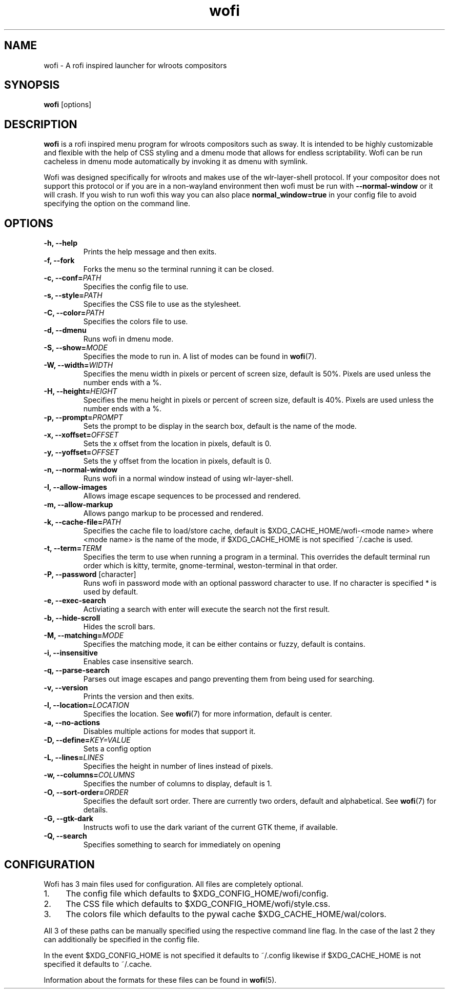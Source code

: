 .TH wofi 1
.SH NAME
wofi \- A rofi inspired launcher for wlroots compositors

.SH SYNOPSIS
.B wofi
[options]

.SH DESCRIPTION
.B wofi
is a rofi inspired menu program for wlroots compositors such as sway. It is intended to be highly customizable and flexible with the help of CSS styling and a dmenu mode that allows for endless scriptability. Wofi can be run cacheless in dmenu mode automatically by invoking it as dmenu with symlink.

Wofi was designed specifically for wlroots and makes use of the wlr\-layer\-shell protocol. If your compositor does not support this protocol or if you are in a non\-wayland environment then wofi must be run with \fB\-\-normal\-window\fR or it will crash. If you wish to run wofi this way you can also place \fBnormal_window=true\fR in your config file to avoid specifying the option on the command line.

.SH OPTIONS
.TP
.B \-h, \-\-help
Prints the help message and then exits.
.TP
.B \-f, \-\-fork
Forks the menu so the terminal running it can be closed.
.TP
.B \-c, \-\-conf=\fIPATH\fR
Specifies the config file to use.
.TP
.B \-s, \-\-style=\fIPATH\fR
Specifies the CSS file to use as the stylesheet.
.TP
.B \-C, \-\-color=\fIPATH\fR
Specifies the colors file to use.
.TP
.B \-d, \-\-dmenu
Runs wofi in dmenu mode.
.TP
.B \-S, \-\-show=\fIMODE\fR
Specifies the mode to run in. A list of modes can be found in \fBwofi\fR(7).
.TP
.B \-W, \-\-width=\fIWIDTH\fR
Specifies the menu width in pixels or percent of screen size, default is 50%. Pixels are used unless the number ends with a %.
.TP
.B \-H, \-\-height=\fIHEIGHT\fR
Specifies the menu height in pixels or percent of screen size, default is 40%. Pixels are used unless the number ends with a %.
.TP
.B \-p, \-\-prompt=\fIPROMPT\fR
Sets the prompt to be display in the search box, default is the name of the mode.
.TP
.B \-x, \-\-xoffset=\fIOFFSET\fR
Sets the x offset from the location in pixels, default is 0.
.TP
.B \-y, \-\-yoffset=\fIOFFSET\fR
Sets the y offset from the location in pixels, default is 0.
.TP
.B \-n, \-\-normal\-window
Runs wofi in a normal window instead of using wlr\-layer\-shell.
.TP
.B \-I, \-\-allow\-images
Allows image escape sequences to be processed and rendered.
.TP
.B \-m, \-\-allow\-markup
Allows pango markup to be processed and rendered.
.TP
.B \-k, \-\-cache\-file=\fIPATH\fR
Specifies the cache file to load/store cache, default is $XDG_CACHE_HOME/wofi\-<mode name> where <mode name> is the name of the mode, if $XDG_CACHE_HOME is not specified ~/.cache is used.
.TP
.B \-t, \-\-term=\fITERM\fR
Specifies the term to use when running a program in a terminal. This overrides the default terminal run order which is kitty, termite, gnome\-terminal, weston\-terminal in that order.
.TP
.B \-P, \-\-password \fR[character]
Runs wofi in password mode with an optional password character to use. If no character is specified * is used by default.
.TP
.B \-e, \-\-exec\-search
Activiating a search with enter will execute the search not the first result.
.TP
.B \-b, \-\-hide\-scroll
Hides the scroll bars.
.TP
.B \-M, \-\-matching=\fIMODE\fR
Specifies the matching mode, it can be either contains or fuzzy, default is contains.
.TP
.B \-i, \-\-insensitive
Enables case insensitive search.
.TP
.B \-q, \-\-parse\-search
Parses out image escapes and pango preventing them from being used for searching.
.TP
.B \-v, \-\-version
Prints the version and then exits.
.TP
.B \-l, \-\-location=\fILOCATION\fR
Specifies the location. See \fBwofi\fR(7) for more information, default is center.
.TP
.B \-a, \-\-no\-actions
Disables multiple actions for modes that support it.
.TP
.B \-D, \-\-define=\fIKEY=VALUE\fR
Sets a config option
.TP
.B \-L, \-\-lines=\fILINES\fR
Specifies the height in number of lines instead of pixels.
.TP
.B \-w, \-\-columns=\fICOLUMNS\fR
Specifies the number of columns to display, default is 1.
.TP
.B \-O, \-\-sort\-order=\fIORDER\fR
Specifies the default sort order. There are currently two orders, default and alphabetical. See \fBwofi\fR(7) for details.
.TP
.B \-G, \-\-gtk\-dark
Instructs wofi to use the dark variant of the current GTK theme, if available.
.TP
.B \-Q, \-\-search
Specifies something to search for immediately on opening

.SH CONFIGURATION
Wofi has 3 main files used for configuration. All files are completely optional.
.IP 1. 4
The config file which defaults to $XDG_CONFIG_HOME/wofi/config.
.IP 2. 4
The CSS file which defaults to $XDG_CONFIG_HOME/wofi/style.css.
.IP 3. 4
The colors file which defaults to the pywal cache $XDG_CACHE_HOME/wal/colors.

.P
All 3 of these paths can be manually specified using the respective command line flag. In the case of the last 2 they can additionally be specified in the config file.

In the event $XDG_CONFIG_HOME is not specified it defaults to ~/.config likewise if $XDG_CACHE_HOME is not specified it defaults to ~/.cache.

Information about the formats for these files can be found in
.B wofi\fR(5).
